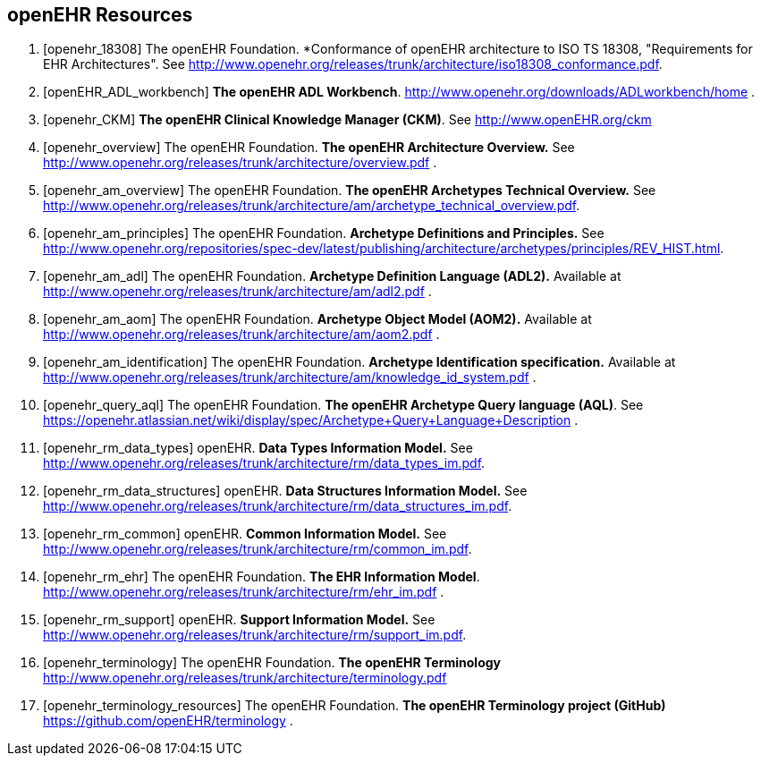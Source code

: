 == openEHR Resources

[bibliography]
. [[[openehr_18308]]] The openEHR Foundation. *Conformance of openEHR architecture to ISO TS 18308, "Requirements for EHR Architectures". See http://www.openehr.org/releases/trunk/architecture/iso18308_conformance.pdf.
. [[[openEHR_ADL_workbench]]] *The openEHR ADL Workbench*. http://www.openehr.org/downloads/ADLworkbench/home .
. [[[openehr_CKM]]] *The openEHR Clinical Knowledge Manager (CKM)*. See http://www.openEHR.org/ckm
. [[[openehr_overview]]] The openEHR Foundation. *The openEHR Architecture Overview.* See http://www.openehr.org/releases/trunk/architecture/overview.pdf .
. [[[openehr_am_overview]]] The openEHR Foundation. *The openEHR Archetypes Technical Overview.* See http://www.openehr.org/releases/trunk/architecture/am/archetype_technical_overview.pdf.
. [[[openehr_am_principles]]] The openEHR Foundation. *Archetype Definitions and Principles.* See http://www.openehr.org/repositories/spec-dev/latest/publishing/architecture/archetypes/principles/REV_HIST.html.
. [[[openehr_am_adl]]] The openEHR Foundation. *Archetype Definition Language (ADL2).* Available at http://www.openehr.org/releases/trunk/architecture/am/adl2.pdf .
. [[[openehr_am_aom]]] The openEHR Foundation. *Archetype Object Model (AOM2).* Available at http://www.openehr.org/releases/trunk/architecture/am/aom2.pdf .
. [[[openehr_am_identification]]] The openEHR Foundation. *Archetype Identification specification.* Available at http://www.openehr.org/releases/trunk/architecture/am/knowledge_id_system.pdf .
. [[[openehr_query_aql]]] The openEHR Foundation. *The openEHR Archetype Query language (AQL)*. See https://openehr.atlassian.net/wiki/display/spec/Archetype+Query+Language+Description .
. [[[openehr_rm_data_types]]] openEHR. *Data Types Information Model.* See http://www.openehr.org/releases/trunk/architecture/rm/data_types_im.pdf.
. [[[openehr_rm_data_structures]]] openEHR. *Data Structures Information Model.* See http://www.openehr.org/releases/trunk/architecture/rm/data_structures_im.pdf.
. [[[openehr_rm_common]]] openEHR. *Common Information Model.* See http://www.openehr.org/releases/trunk/architecture/rm/common_im.pdf.
. [[[openehr_rm_ehr]]] The openEHR Foundation. *The EHR Information Model*. http://www.openehr.org/releases/trunk/architecture/rm/ehr_im.pdf .
. [[[openehr_rm_support]]] openEHR. *Support Information Model.* See http://www.openehr.org/releases/trunk/architecture/rm/support_im.pdf.
. [[[openehr_terminology]]] The openEHR Foundation. *The openEHR Terminology* http://www.openehr.org/releases/trunk/architecture/terminology.pdf
. [[[openehr_terminology_resources]]] The openEHR Foundation. *The openEHR Terminology project (GitHub)* https://github.com/openEHR/terminology .

